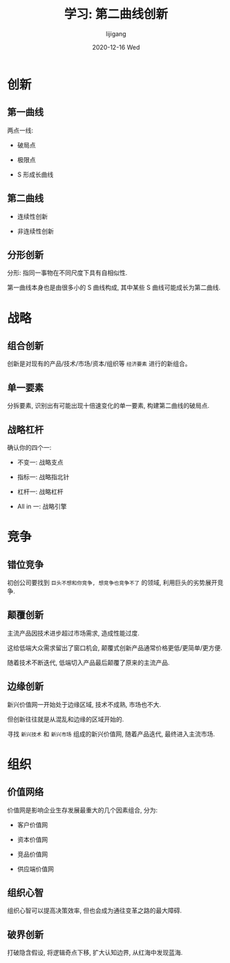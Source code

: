 #+TITLE:       学习: 第二曲线创新
#+AUTHOR:      lijigang
#+EMAIL:       i@lijigang.com
#+DATE:        2020-12-16 Wed
#+URI:         /blog/%y/%m/%d/second-curve
#+LANGUAGE:    en
#+OPTIONS:     H:3 num:nil toc:nil \n:nil ::t |:t ^:nil -:nil f:t *:t <:t


* 创新
** 第一曲线
两点一线:

  - 破局点
  - 极限点
  - S 形成长曲线

   [[../images/1.png]]


** 第二曲线
- 连续性创新
- 非连续性创新

   [[../images/2.png]]

** 分形创新
分形: 指同一事物在不同尺度下具有自相似性.

第一曲线本身也是由很多小的 S 曲线构成, 其中某些 S 曲线可能成长为第二曲线.

   [[../images/3.png]]

* 战略
** 组合创新
创新是对现有的产品/技术/市场/资本/组织等 =经济要素= 进行的新组合。

[[../images/4.png]]
** 单一要素

分拆要素, 识别出有可能出现十倍速变化的单一要素, 构建第二曲线的破局点.

[[../images/5.png]]

** 战略杠杆
确认你的四个一:

- 不变一: 战略支点
- 指标一: 战略指北针
- 杠杆一: 战略杠杆
- All in 一: 战略引擎

  [[../images/6.png]]

* 竞争
** 错位竞争
初创公司要找到 =巨头不想和你竞争, 想竞争也竞争不了= 的领域, 利用巨头的劣势展开竞争.

  [[../images/7.png]]

** 颠覆创新

主流产品因技术进步超过市场需求, 造成性能过度.

这给低端大众需求留出了窗口机会, 颠覆式创新产品通常价格更低/更简单/更方便.

随着技术不断迭代, 低端切入产品最后颠覆了原来的主流产品.

  [[../images/8.png]]

** 边缘创新
新兴价值网一开始处于边缘区域, 技术不成熟, 市场也不大.

但创新往往就是从混乱和边缘的区域开始的.

寻找 =新兴技术= 和 =新兴市场= 组成的新兴价值网, 随着产品迭代, 最终进入主流市场.

  [[../images/9.png]]

* 组织
** 价值网络
价值网是影响企业生存发展最重大的几个因素组合, 分为:
- 客户价值网
- 资本价值网
- 竞品价值网
- 供应端价值网

  [[../images/10.png]]

** 组织心智

组织心智可以提高决策效率, 但也会成为通往变革之路的最大障碍.

  [[../images/11.png]]

** 破界创新

打破隐含假设, 将逻辑奇点下移, 扩大认知边界, 从红海中发现蓝海.

  [[../images/10.png]]
